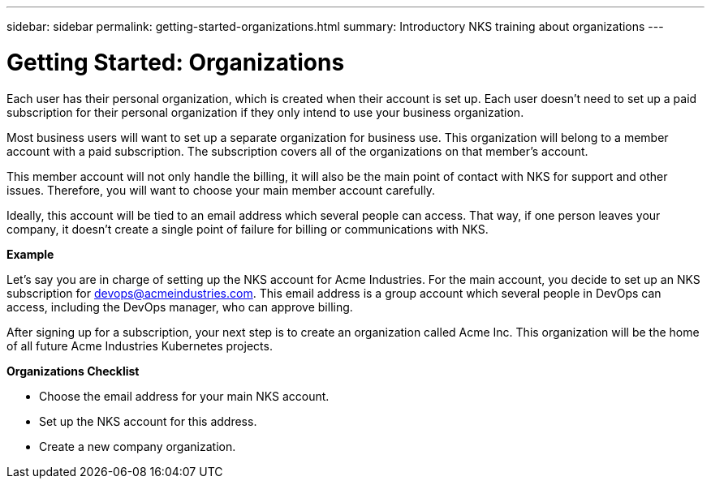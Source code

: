 ---
sidebar: sidebar
permalink: getting-started-organizations.html
summary: Introductory NKS training about organizations
---

= Getting Started: Organizations

Each user has their personal organization, which is created when their account is set up. Each user doesn't need to set up a paid subscription for their personal organization if they only intend to use your business organization.

Most business users will want to set up a separate organization for business use. This organization will belong to a member account with a paid subscription. The subscription covers all of the organizations on that member's account.

This member account will not only handle the billing, it will also be the main point of contact with NKS for support and other issues. Therefore, you will want to choose your main member account carefully.

Ideally, this account will be tied to an email address which several people can access. That way, if one person leaves your company, it doesn't create a single point of failure for billing or communications with NKS.

**Example**

Let's say you are in charge of setting up the NKS account for Acme Industries. For the main account, you decide to set up an NKS subscription for devops@acmeindustries.com. This email address is a group account which several people in DevOps can access, including the DevOps manager, who can approve billing.

After signing up for a subscription, your next step is to create an organization called Acme Inc. This organization will be the home of all future Acme Industries Kubernetes projects.

**Organizations Checklist**

* Choose the email address for your main NKS account.
* Set up the NKS account for this address.
* Create a new company organization.

